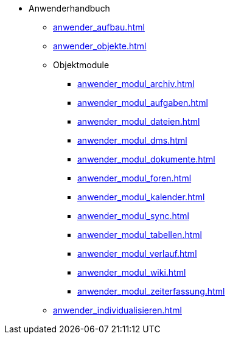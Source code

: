 * Anwenderhandbuch
** xref:anwender_aufbau.adoc[]
** xref:anwender_objekte.adoc[]
** Objektmodule
*** xref:anwender_modul_archiv.adoc[]
*** xref:anwender_modul_aufgaben.adoc[]
*** xref:anwender_modul_dateien.adoc[]
*** xref:anwender_modul_dms.adoc[]
*** xref:anwender_modul_dokumente.adoc[]
*** xref:anwender_modul_foren.adoc[]
*** xref:anwender_modul_kalender.adoc[]
*** xref:anwender_modul_sync.adoc[]
*** xref:anwender_modul_tabellen.adoc[]
*** xref:anwender_modul_verlauf.adoc[]
*** xref:anwender_modul_wiki.adoc[]
*** xref:anwender_modul_zeiterfassung.adoc[]
** xref:anwender_individualisieren.adoc[]
